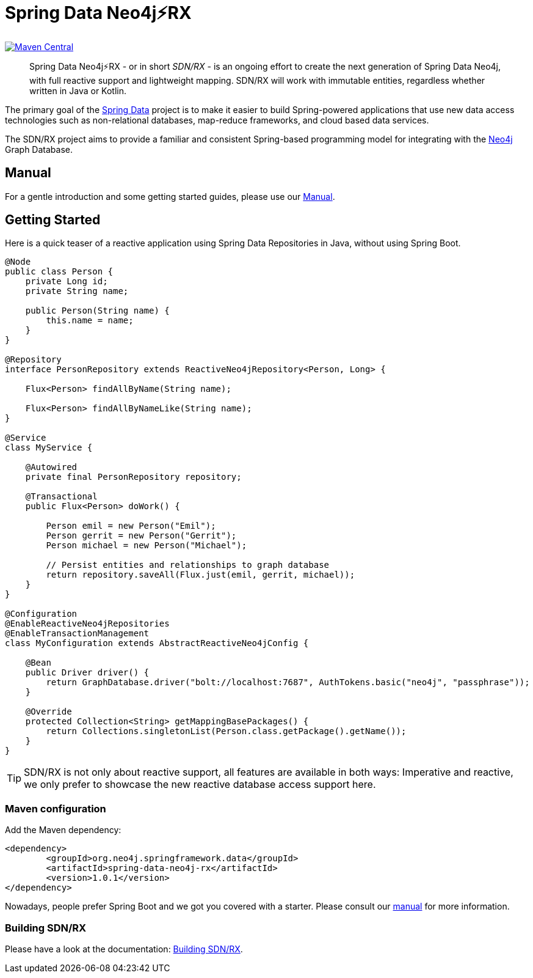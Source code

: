 = Spring Data Neo4j⚡️RX
:sectanchors:

// tag::properties[]
:groupId: org.neo4j.springframework.data
:artifactId: spring-data-neo4j-rx
:artifactIdStarter: spring-data-neo4j-rx-spring-boot-starter

:neo4j-version: 4.0.3
:spring-boot-version: 2.2.6.RELEASE
:spring-data-neo4j-rx-version: 1.0.1
// end::properties[]

image:https://img.shields.io/maven-central/v/org.neo4j.springframework.data/spring-data-neo4j-rx.svg[Maven Central,link=http://search.maven.org/#search%7Cga%7C1%7Cg%3A%22org.neo4j.springframework.data%22%20AND%20a%3A%22spring-data-neo4j-rx%22]

[abstract]
--
Spring Data Neo4j⚡️RX - or in short _SDN/RX_ - is an ongoing effort to create the next generation of Spring Data Neo4j, with full reactive support and lightweight mapping.
SDN/RX will work with immutable entities, regardless whether written in Java or Kotlin.
--

The primary goal of the https://projects.spring.io/spring-data[Spring Data] project is to make it easier to build Spring-powered applications that use new data access technologies such as non-relational databases, map-reduce frameworks, and cloud based data services.

The SDN/RX project aims to provide a familiar and consistent Spring-based programming model for integrating with the https://neo4j.com/[Neo4j] Graph Database.

== Manual

For a gentle introduction and some getting started guides, please use our
https://neo4j.github.io/sdn-rx[Manual].

== Getting Started

Here is a quick teaser of a reactive application using Spring Data Repositories in Java, without using Spring Boot.

[source,java]
----
@Node
public class Person {
    private Long id;
    private String name;

    public Person(String name) {
        this.name = name;
    }
}

@Repository
interface PersonRepository extends ReactiveNeo4jRepository<Person, Long> {

    Flux<Person> findAllByName(String name);

    Flux<Person> findAllByNameLike(String name);
}

@Service
class MyService {

    @Autowired
    private final PersonRepository repository;

    @Transactional
    public Flux<Person> doWork() {

        Person emil = new Person("Emil");
        Person gerrit = new Person("Gerrit");
        Person michael = new Person("Michael");

        // Persist entities and relationships to graph database
        return repository.saveAll(Flux.just(emil, gerrit, michael));
    }
}

@Configuration
@EnableReactiveNeo4jRepositories
@EnableTransactionManagement
class MyConfiguration extends AbstractReactiveNeo4jConfig {

    @Bean
    public Driver driver() {
        return GraphDatabase.driver("bolt://localhost:7687", AuthTokens.basic("neo4j", "passphrase"));
    }

    @Override
    protected Collection<String> getMappingBasePackages() {
        return Collections.singletonList(Person.class.getPackage().getName());
    }
}
----

TIP: SDN/RX is not only about reactive support, all features are available in both ways: Imperative and reactive, we
     only prefer to showcase the new reactive database access support here.

=== Maven configuration

Add the Maven dependency:

[source,xml,subs="verbatim,attributes"]
----
<dependency>
	<groupId>{groupId}</groupId>
	<artifactId>{artifactId}</artifactId>
	<version>{spring-data-neo4j-rx-version}</version>
</dependency>
----

Nowadays, people prefer Spring Boot and we got you covered with a starter.
Please consult our https://neo4j.github.io/sdn-rx[manual] for more information.

=== Building SDN/RX

Please have a look at the documentation: https://neo4j.github.io/sdn-rx/current/#building-sdn-rx[Building SDN/RX].
